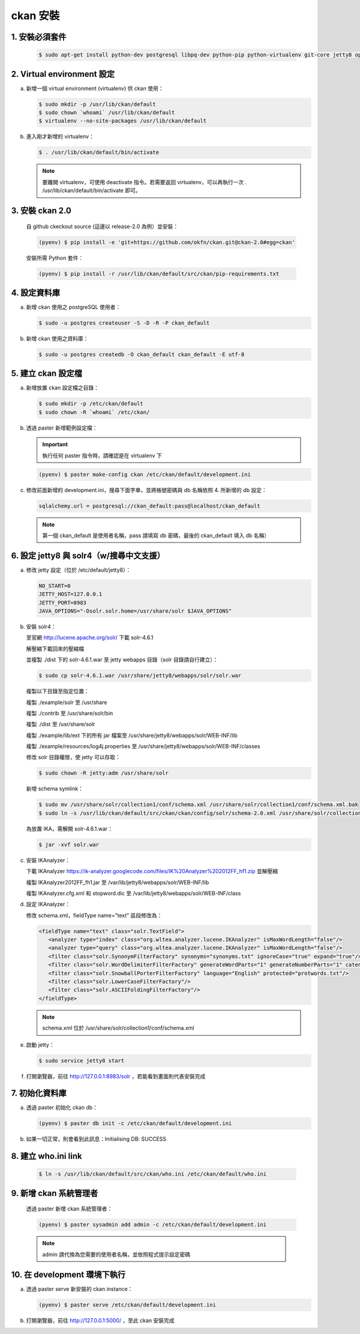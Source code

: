 ckan 安裝
========================================

1. 安裝必須套件
------------------------
   .. code-block:: bash

      $ sudo apt-get install python-dev postgresql libpq-dev python-pip python-virtualenv git-core jetty8 openjdk-7-jdk

2. Virtual environment 設定
----------------------------
a. 新增一個 virtual environment (virtualenv) 供 ckan 使用：

   .. code-block:: bash

      $ sudo mkdir -p /usr/lib/ckan/default
      $ sudo chown `whoami` /usr/lib/ckan/default
      $ virtualenv --no-site-packages /usr/lib/ckan/default

b. 進入剛才新增的 virtualenv：

   .. code-block:: bash

      $ . /usr/lib/ckan/default/bin/activate

   .. note::

      要離開 virtualenv，可使用 deactivate 指令。若需要返回 virtualenv，可以再執行一次 . /usr/lib/ckan/default/bin/activate 即可。

3. 安裝 ckan 2.0
-----------------
   自 github ckeckout source (這邊以 release-2.0 為例）並安裝：

   .. code-block:: bash

      (pyenv) $ pip install -e 'git+https://github.com/okfn/ckan.git@ckan-2.0#egg=ckan'

   安裝所需 Python 套件：

   .. code-block:: bash

      (pyenv) $ pip install -r /usr/lib/ckan/default/src/ckan/pip-requirements.txt

4. 設定資料庫
--------------
a. 新增 ckan 使用之 postgreSQL 使用者：

   .. code-block:: bash

      $ sudo -u postgres createuser -S -D -R -P ckan_default

b. 新增 ckan 使用之資料庫：

   .. code-block:: bash

      $ sudo -u postgres createdb -O ckan_default ckan_default -E utf-8

5. 建立 ckan 設定檔
--------------------
a. 新增放置 ckan 設定檔之目錄：

   .. code-block:: bash

      $ sudo mkdir -p /etc/ckan/default
      $ sudo chown -R `whoami` /etc/ckan/

b. 透過 paster 新增範例設定檔：

   .. important::

      執行任何 paster 指令時，請確認是在 virtualenv 下

   .. code-block:: bash

      (pyenv) $ paster make-config ckan /etc/ckan/default/development.ini

c. 修改前面新增的 development.ini，搜尋下面字串，並將帳號密碼與 db 名稱依照 4. 所新增的 db 設定：

   .. code-block:: ini

      sqlalchemy.url = postgresql://ckan_default:pass@localhost/ckan_default

   .. note::

      第一個 ckan_default 是使用者名稱，pass 請填寫 db 密碼，最後的 ckan_default 填入 db 名稱）

6. 設定 jetty8 與 solr4（w/搜尋中文支援）
-----------------------------------------
a. 修改 jetty 設定（位於 /etc/default/jetty8）：

   .. code-block:: ini

      NO_START=0
      JETTY_HOST=127.0.0.1
      JETTY_PORT=8983
      JAVA_OPTIONS="-Dsolr.solr.home=/usr/share/solr $JAVA_OPTIONS" 

b. 安裝 solr4：

   至官網 http://lucene.apache.org/solr/ 下載 solr-4.6.1
   
   解壓縮下載回來的壓縮檔
   
   並複製 ./dist 下的 solr-4.6.1.war 至 jetty webapps 目錄（solr 目錄請自行建立）：

   .. code-block:: bash

      $ sudo cp solr-4.6.1.war /usr/share/jetty8/webapps/solr/solr.war

   複製以下目錄至指定位置：

   複製 ./example/solr 至 /usr/share

   複製 ./contrib 至 /usr/share/solr/bin

   複製 ./dist 至 /usr/share/solr

   複製 ./example/lib/ext 下的所有 jar 檔案至 /usr/share/jetty8/webapps/solr/WEB-INF/lib

   複製 ./example/resources/log4j.properties 至 /usr/share/jetty8/webapps/solr/WEB-INF/classes

   修改 solr 目錄權限，使 jetty 可以存取：
   
   .. code-block:: bash
   
      $ sudo chown -R jetty:adm /usr/share/solr

   新增 schema symlink：

   .. code-block:: bash

      $ sudo mv /usr/share/solr/collection1/conf/schema.xml /usr/share/solr/collection1/conf/schema.xml.bak
      $ sudo ln -s /usr/lib/ckan/default/src/ckan/ckan/config/solr/schema-2.0.xml /usr/share/solr/collection1/conf/schema.xml

   為放置 IKA，需解開 solr-4.6.1.war：
   
   .. code-block:: bash
      
      $ jar -xvf solr.war

c. 安裝 IKAnalyzer：

   下載 IKAnalyzer https://ik-analyzer.googlecode.com/files/IK%20Analyzer%202012FF_hf1.zip 並解壓縮

   複製 IKAnalyzer2012FF_fh1.jar 至 /var/lib/jetty8/webapps/solr/WEB-INF/lib
  
   複製 IKAnalyzer.cfg.xml 和 stopword.dic 至 /var/lib/jetty8/webapps/solr/WEB-INF/class

d. 設定 IKAnalyzer：

   修改 schema.xml，fieldType name="text" 區段修改為：

   .. code-block:: xml

      <fieldType name="text" class="solr.TextField">
         <analyzer type="index" class="org.wltea.analyzer.lucene.IKAnalyzer" isMaxWordLength="false"/>
         <analyzer type="query" class="org.wltea.analyzer.lucene.IKAnalyzer" isMaxWordLength="false"/>
         <filter class="solr.SynonymFilterFactory" synonyms="synonyms.txt" ignoreCase="true" expand="true"/>
         <filter class="solr.WordDelimiterFilterFactory" generateWordParts="1" generateNumberParts="1" catenateWords="0" catenateNumbers="0" catenateAll="0" splitOnCaseChange="1"/>
         <filter class="solr.SnowballPorterFilterFactory" language="English" protected="protwords.txt"/>
         <filter class="solr.LowerCaseFilterFactory"/>
         <filter class="solr.ASCIIFoldingFilterFactory"/>
      </fieldType>

   .. note::

       schema.xml 位於 /usr/share/solr/collection1/conf/schema.xml

e. 啟動 jetty：

   .. code-block:: bash

      $ sudo service jetty8 start

f. 打開瀏覽器，前往 http://127.0.0.1:8983/solr ，若能看到畫面則代表安裝完成


7. 初始化資料庫
------------------------
a. 透過 paster 初始化 ckan db：

   .. code-block:: bash

      (pyenv) $ paster db init -c /etc/ckan/default/development.ini

b. 如果一切正常，則會看到此訊息：Initialising DB: SUCCESS

8. 建立 who.ini link
------------------------
   .. code-block:: bash

      $ ln -s /usr/lib/ckan/default/src/ckan/who.ini /etc/ckan/default/who.ini

9. 新增 ckan 系統管理者
------------------------
   透過 paster 新增 ckan 系統管理者：

   .. code-block:: bash

      (pyenv) $ paster sysadmin add admin -c /etc/ckan/default/development.ini

   .. note::

      admin 請代換為您需要的使用者名稱，並依照程式提示設定密碼

10. 在 development 環境下執行
------------------------------
a. 透過 paster serve 新安裝的 ckan instance：

   .. code-block:: bash

      (pyenv) $ paster serve /etc/ckan/default/development.ini

b. 打開瀏覽器，前往 http://127.0.0.1:5000/ ，至此 ckan 安裝完成
